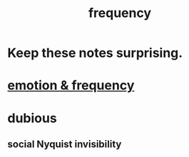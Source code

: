 :PROPERTIES:
:ID:       cb9fc0dd-9f72-4f52-9a46-84123b4f971e
:END:
#+title: frequency
* Keep these notes surprising.
* [[id:82fbcfc0-61ea-4f30-82e5-3eb5148a16cf][emotion & frequency]]
* dubious
** social Nyquist invisibility
